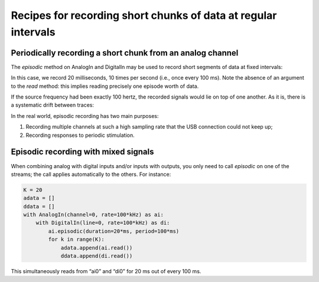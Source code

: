 .. _cookbook-episodic:

Recipes for recording short chunks of data at regular intervals
===============================================================

Periodically recording a short chunk from an analog channel
-----------------------------------------------------------

The *episodic* method on AnalogIn and DigitalIn may be used to record
short segments of data at fixed intervals:

.. literalinclude :: _static/code/cookbook/recipe_epi1a.py

In this case, we record 20 milliseconds, 10 times per second (i.e.,
once every 100 ms). Note the absence of an argument to the *read*
method: this implies reading precisely one episode worth of data.

If the source frequency had been exactly 100 hertz, the recorded
signals would lie on top of one another. As it is, there is a
systematic drift between traces:

.. image:: _static/imgs/cookbook/recipe_epi1a.png
   :width: 500
   :align: center

In the real world, episodic recording has two main purposes:

1. Recording multiple channels at such a high sampling rate that the
   USB connection could not keep up;

2. Recording responses to periodic stimulation.


Episodic recording with mixed signals
-------------------------------------
   
When combining analog with digital inputs and/or inputs with outputs,
you only need to call *episodic* on one of the streams; the call
applies automatically to the others. For instance:

.. code-block::

    K = 20
    adata = []
    ddata = []
    with AnalogIn(channel=0, rate=100*kHz) as ai:
        with DigitalIn(line=0, rate=100*kHz) as di:
            ai.episodic(duration=20*ms, period=100*ms)
            for k in range(K):
                adata.append(ai.read())
                ddata.append(di.read())

This simultaneously reads from “ai0” and “di0” for 20 ms out of every 100 ms.
